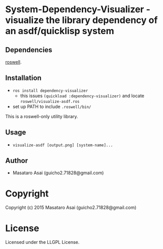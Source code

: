 
* System-Dependency-Visualizer  - visualize the library dependency of an asdf/quicklisp system

** Dependencies

[[https://github.com/snmsts/roswell/][roswell]].

** Installation

+ =ros install dependency-visualizer=
  + this issues =(quickload :dependency-visualizer)= and locate =roswell/visualize-asdf.ros=
+ set up PATH to include =.roswell/bin/= 

This is a roswell-only utility library.

** Usage

+ =visualize-asdf [output.png] [system-name]...=

** Author

+ Masataro Asai (guicho2.71828@gmail.com)

* Copyright

Copyright (c) 2015 Masataro Asai (guicho2.71828@gmail.com)

* License

Licensed under the LLGPL License.

